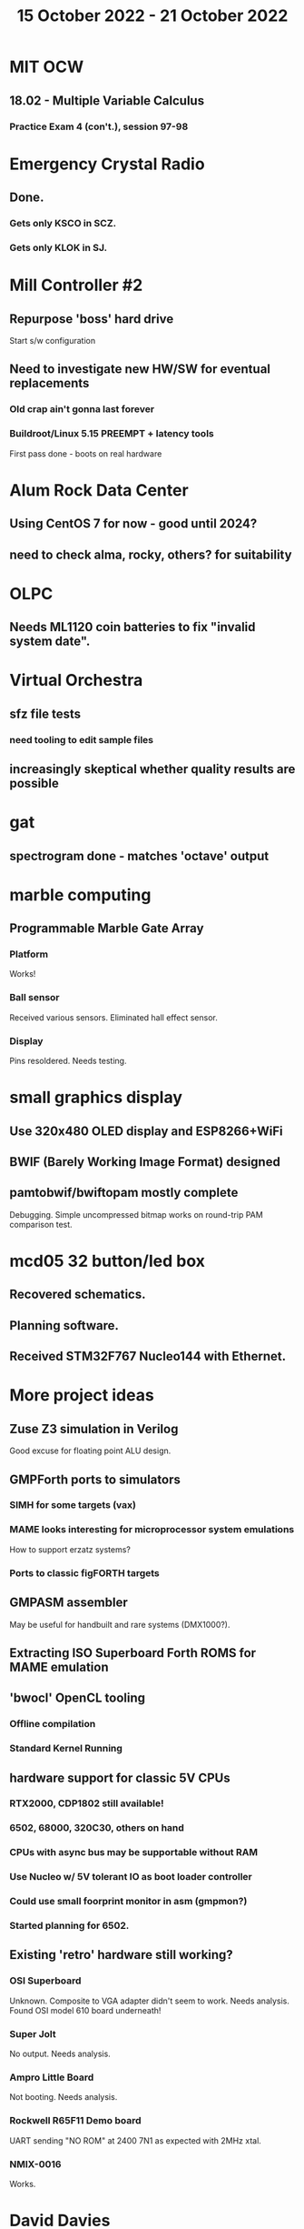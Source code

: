 #+TITLE: 15 October 2022 - 21 October 2022

* MIT OCW
** 18.02 - Multiple Variable Calculus
*** Practice Exam 4 (con't.), session 97-98
* Emergency Crystal Radio
** Done.
*** Gets only KSCO in SCZ.
*** Gets only KLOK in SJ.
* Mill Controller #2
** Repurpose 'boss' hard drive
Start s/w configuration
** Need to investigate new HW/SW for eventual replacements
*** Old crap ain't gonna last forever
*** Buildroot/Linux 5.15 PREEMPT + latency tools
First pass done - boots on real hardware
* Alum Rock Data Center
** Using CentOS 7 for now - good until 2024?
** need to check alma, rocky, others? for suitability
* OLPC
** Needs ML1120 coin batteries to fix "invalid system date".
* Virtual Orchestra
** sfz file tests
*** need tooling to edit sample files
** increasingly skeptical whether quality results are possible
* gat
** spectrogram done - matches 'octave' output
* marble computing
** Programmable Marble Gate Array
*** Platform
Works!
*** Ball sensor
Received various sensors. Eliminated hall effect sensor.
*** Display
Pins resoldered. Needs testing.
* small graphics display
** Use 320x480 OLED display and ESP8266+WiFi
** BWIF (Barely Working Image Format) designed
** pamtobwif/bwiftopam mostly complete
Debugging. Simple uncompressed bitmap works on round-trip PAM comparison test.
* mcd05 32 button/led box
** Recovered schematics.
** Planning software.
** Received STM32F767 Nucleo144 with Ethernet.
* More project ideas
** Zuse Z3 simulation in Verilog
   Good excuse for floating point ALU design.
** GMPForth ports to simulators
*** SIMH for some targets (vax)
*** MAME looks interesting for microprocessor system emulations
    How to support erzatz systems?
*** Ports to classic figFORTH targets
** GMPASM assembler
   May be useful for handbuilt and rare systems (DMX1000?).
** Extracting ISO Superboard Forth ROMS for MAME emulation
** 'bwocl' OpenCL tooling
*** Offline compilation
*** Standard Kernel Running
** hardware support for classic 5V CPUs
*** RTX2000, CDP1802 still available!
*** 6502, 68000, 320C30, others on hand
*** CPUs with async bus may be supportable without RAM
*** Use Nucleo w/ 5V tolerant IO as boot loader controller
*** Could use small foorprint monitor in asm (gmpmon?)
*** Started planning for 6502.
** Existing 'retro' hardware still working?
*** OSI Superboard
Unknown. Composite to VGA adapter didn't seem to work. Needs analysis.
Found OSI model 610 board underneath!
*** Super Jolt
No output. Needs analysis.
*** Ampro Little Board
Not booting. Needs analysis.
*** Rockwell R65F11 Demo board
UART sending "NO ROM" at 2400 7N1 as expected with 2MHz xtal.
*** NMIX-0016
Works.
* David Davies
** Broadcom BCG? Employee indicted for running a brothel.
** New case C1923172, consolidated with *15* Parties.
** Next hearing 12/15/2022
